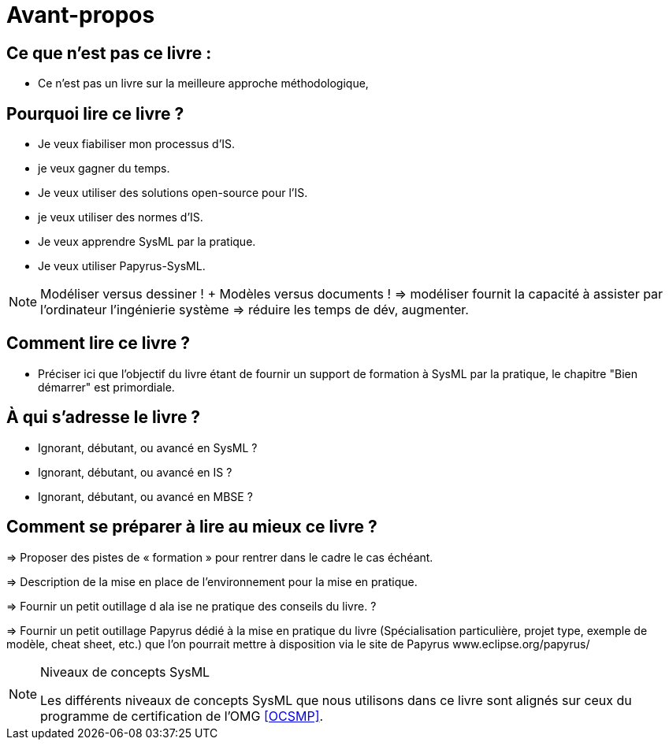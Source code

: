 = Avant-propos

== Ce que n'est pas ce livre :

- Ce n'est pas un livre sur la meilleure approche méthodologique,

== Pourquoi lire ce livre ?

- Je veux fiabiliser mon processus d'IS.
- je veux gagner du temps.
- Je veux utiliser des solutions open-source pour l'IS.
- je veux utiliser des normes d'IS.
- Je veux apprendre SysML par la pratique.
- Je veux utiliser Papyrus-SysML.

NOTE: Modéliser versus dessiner !  + Modèles versus documents ! => modéliser fournit la capacité à assister par l'ordinateur l'ingénierie système => réduire les temps de dév, augmenter.

== Comment lire ce livre ?

- Préciser ici que l'objectif du livre étant de fournir un support de formation à SysML par la pratique, le chapitre "Bien démarrer" est primordiale.

== À qui s'adresse le livre ?

- Ignorant, débutant, ou avancé en SysML ?
- Ignorant, débutant, ou avancé en IS ?
- Ignorant, débutant, ou avancé en MBSE ?

== Comment se préparer à lire au mieux ce livre ?

=> Proposer des pistes  de « formation » pour rentrer dans le cadre le cas échéant.

=> Description de la mise en place de l’environnement pour la mise en pratique.

=> Fournir un petit outillage d  ala ise ne pratique des conseils du livre. ?

=> Fournir un petit outillage Papyrus dédié à la mise en pratique du livre (Spécialisation particulière, projet type, exemple de modèle, cheat sheet, etc.) que l'on pourrait mettre à disposition via le site de Papyrus www.eclipse.org/papyrus/

.Niveaux de concepts SysML
[NOTE]
======
Les différents niveaux de concepts SysML que nous utilisons dans ce livre sont alignés sur
ceux du programme de certification de l'OMG <<OCSMP>>.
======
